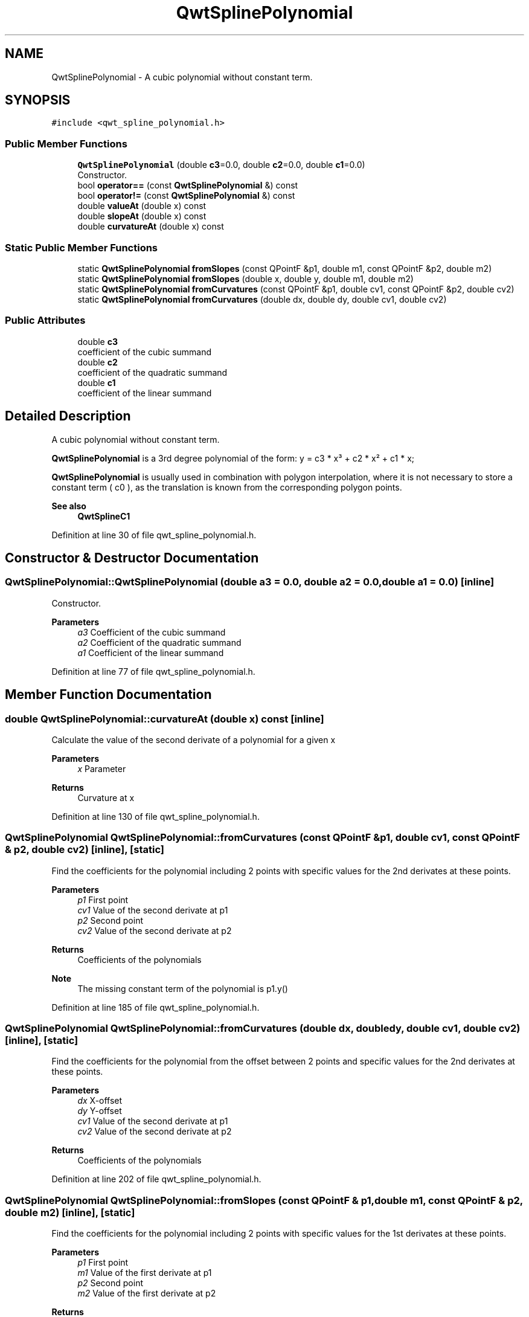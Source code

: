 .TH "QwtSplinePolynomial" 3 "Sun Jul 18 2021" "Version 6.2.0" "Qwt User's Guide" \" -*- nroff -*-
.ad l
.nh
.SH NAME
QwtSplinePolynomial \- A cubic polynomial without constant term\&.  

.SH SYNOPSIS
.br
.PP
.PP
\fC#include <qwt_spline_polynomial\&.h>\fP
.SS "Public Member Functions"

.in +1c
.ti -1c
.RI "\fBQwtSplinePolynomial\fP (double \fBc3\fP=0\&.0, double \fBc2\fP=0\&.0, double \fBc1\fP=0\&.0)"
.br
.RI "Constructor\&. "
.ti -1c
.RI "bool \fBoperator==\fP (const \fBQwtSplinePolynomial\fP &) const"
.br
.ti -1c
.RI "bool \fBoperator!=\fP (const \fBQwtSplinePolynomial\fP &) const"
.br
.ti -1c
.RI "double \fBvalueAt\fP (double x) const"
.br
.ti -1c
.RI "double \fBslopeAt\fP (double x) const"
.br
.ti -1c
.RI "double \fBcurvatureAt\fP (double x) const"
.br
.in -1c
.SS "Static Public Member Functions"

.in +1c
.ti -1c
.RI "static \fBQwtSplinePolynomial\fP \fBfromSlopes\fP (const QPointF &p1, double m1, const QPointF &p2, double m2)"
.br
.ti -1c
.RI "static \fBQwtSplinePolynomial\fP \fBfromSlopes\fP (double x, double y, double m1, double m2)"
.br
.ti -1c
.RI "static \fBQwtSplinePolynomial\fP \fBfromCurvatures\fP (const QPointF &p1, double cv1, const QPointF &p2, double cv2)"
.br
.ti -1c
.RI "static \fBQwtSplinePolynomial\fP \fBfromCurvatures\fP (double dx, double dy, double cv1, double cv2)"
.br
.in -1c
.SS "Public Attributes"

.in +1c
.ti -1c
.RI "double \fBc3\fP"
.br
.RI "coefficient of the cubic summand "
.ti -1c
.RI "double \fBc2\fP"
.br
.RI "coefficient of the quadratic summand "
.ti -1c
.RI "double \fBc1\fP"
.br
.RI "coefficient of the linear summand "
.in -1c
.SH "Detailed Description"
.PP 
A cubic polynomial without constant term\&. 

\fBQwtSplinePolynomial\fP is a 3rd degree polynomial of the form: y = c3 * x³ + c2 * x² + c1 * x;
.PP
\fBQwtSplinePolynomial\fP is usually used in combination with polygon interpolation, where it is not necessary to store a constant term ( c0 ), as the translation is known from the corresponding polygon points\&.
.PP
\fBSee also\fP
.RS 4
\fBQwtSplineC1\fP 
.RE
.PP

.PP
Definition at line 30 of file qwt_spline_polynomial\&.h\&.
.SH "Constructor & Destructor Documentation"
.PP 
.SS "QwtSplinePolynomial::QwtSplinePolynomial (double a3 = \fC0\&.0\fP, double a2 = \fC0\&.0\fP, double a1 = \fC0\&.0\fP)\fC [inline]\fP"

.PP
Constructor\&. 
.PP
\fBParameters\fP
.RS 4
\fIa3\fP Coefficient of the cubic summand 
.br
\fIa2\fP Coefficient of the quadratic summand 
.br
\fIa1\fP Coefficient of the linear summand 
.RE
.PP

.PP
Definition at line 77 of file qwt_spline_polynomial\&.h\&.
.SH "Member Function Documentation"
.PP 
.SS "double QwtSplinePolynomial::curvatureAt (double x) const\fC [inline]\fP"
Calculate the value of the second derivate of a polynomial for a given x
.PP
\fBParameters\fP
.RS 4
\fIx\fP Parameter 
.RE
.PP
\fBReturns\fP
.RS 4
Curvature at x 
.RE
.PP

.PP
Definition at line 130 of file qwt_spline_polynomial\&.h\&.
.SS "\fBQwtSplinePolynomial\fP QwtSplinePolynomial::fromCurvatures (const QPointF & p1, double cv1, const QPointF & p2, double cv2)\fC [inline]\fP, \fC [static]\fP"
Find the coefficients for the polynomial including 2 points with specific values for the 2nd derivates at these points\&.
.PP
\fBParameters\fP
.RS 4
\fIp1\fP First point 
.br
\fIcv1\fP Value of the second derivate at p1 
.br
\fIp2\fP Second point 
.br
\fIcv2\fP Value of the second derivate at p2
.RE
.PP
\fBReturns\fP
.RS 4
Coefficients of the polynomials 
.RE
.PP
\fBNote\fP
.RS 4
The missing constant term of the polynomial is p1\&.y() 
.RE
.PP

.PP
Definition at line 185 of file qwt_spline_polynomial\&.h\&.
.SS "\fBQwtSplinePolynomial\fP QwtSplinePolynomial::fromCurvatures (double dx, double dy, double cv1, double cv2)\fC [inline]\fP, \fC [static]\fP"
Find the coefficients for the polynomial from the offset between 2 points and specific values for the 2nd derivates at these points\&.
.PP
\fBParameters\fP
.RS 4
\fIdx\fP X-offset 
.br
\fIdy\fP Y-offset 
.br
\fIcv1\fP Value of the second derivate at p1 
.br
\fIcv2\fP Value of the second derivate at p2
.RE
.PP
\fBReturns\fP
.RS 4
Coefficients of the polynomials 
.RE
.PP

.PP
Definition at line 202 of file qwt_spline_polynomial\&.h\&.
.SS "\fBQwtSplinePolynomial\fP QwtSplinePolynomial::fromSlopes (const QPointF & p1, double m1, const QPointF & p2, double m2)\fC [inline]\fP, \fC [static]\fP"
Find the coefficients for the polynomial including 2 points with specific values for the 1st derivates at these points\&.
.PP
\fBParameters\fP
.RS 4
\fIp1\fP First point 
.br
\fIm1\fP Value of the first derivate at p1 
.br
\fIp2\fP Second point 
.br
\fIm2\fP Value of the first derivate at p2
.RE
.PP
\fBReturns\fP
.RS 4
Coefficients of the polynomials 
.RE
.PP
\fBNote\fP
.RS 4
The missing constant term of the polynomial is p1\&.y() 
.RE
.PP

.PP
Definition at line 147 of file qwt_spline_polynomial\&.h\&.
.SS "\fBQwtSplinePolynomial\fP QwtSplinePolynomial::fromSlopes (double dx, double dy, double m1, double m2)\fC [inline]\fP, \fC [static]\fP"
Find the coefficients for the polynomial from the offset between 2 points and specific values for the 1st derivates at these points\&.
.PP
\fBParameters\fP
.RS 4
\fIdx\fP X-offset 
.br
\fIdy\fP Y-offset 
.br
\fIm1\fP Value of the first derivate at p1 
.br
\fIm2\fP Value of the first derivate at p2
.RE
.PP
\fBReturns\fP
.RS 4
Coefficients of the polynomials 
.RE
.PP

.PP
Definition at line 164 of file qwt_spline_polynomial\&.h\&.
.SS "bool QwtSplinePolynomial::operator!= (const \fBQwtSplinePolynomial\fP & other) const\fC [inline]\fP"

.PP
\fBParameters\fP
.RS 4
\fIother\fP Other polynomial 
.RE
.PP
\fBReturns\fP
.RS 4
true, when the polynomials have different coefficients 
.RE
.PP

.PP
Definition at line 97 of file qwt_spline_polynomial\&.h\&.
.SS "bool QwtSplinePolynomial::operator== (const \fBQwtSplinePolynomial\fP & other) const\fC [inline]\fP"

.PP
\fBParameters\fP
.RS 4
\fIother\fP Other polynomial 
.RE
.PP
\fBReturns\fP
.RS 4
true, when both polynomials have the same coefficients 
.RE
.PP

.PP
Definition at line 88 of file qwt_spline_polynomial\&.h\&.
.SS "double QwtSplinePolynomial::slopeAt (double x) const\fC [inline]\fP"
Calculate the value of the first derivate of a polynomial for a given x
.PP
\fBParameters\fP
.RS 4
\fIx\fP Parameter 
.RE
.PP
\fBReturns\fP
.RS 4
Slope at x 
.RE
.PP

.PP
Definition at line 119 of file qwt_spline_polynomial\&.h\&.
.SS "double QwtSplinePolynomial::valueAt (double x) const\fC [inline]\fP"
Calculate the value of a polynomial for a given x
.PP
\fBParameters\fP
.RS 4
\fIx\fP Parameter 
.RE
.PP
\fBReturns\fP
.RS 4
Value at x 
.RE
.PP

.PP
Definition at line 108 of file qwt_spline_polynomial\&.h\&.

.SH "Author"
.PP 
Generated automatically by Doxygen for Qwt User's Guide from the source code\&.
